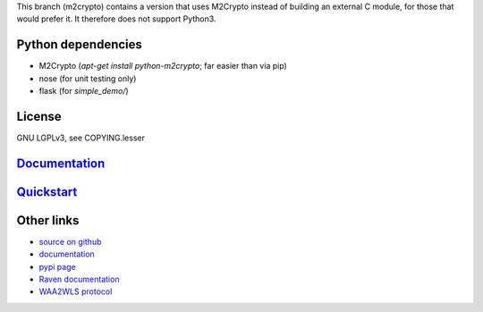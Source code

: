 This branch (m2crypto) contains a version that uses M2Crypto instead of 
building an external C module, for those that would prefer it.
It therefore does not support Python3.

Python dependencies
===================

* M2Crypto (`apt-get install python-m2crypto`; far easier than via pip)
* nose (for unit testing only)
* flask (for `simple_demo/`)

License
=======

GNU LGPLv3, see COPYING.lesser

`Documentation <https://pythonhosted.org/python-raven/>`_
=========================================================

`Quickstart <https://pythonhosted.org/python-raven/quickstart.html>`_
=====================================================================

Other links
===========

* `source on github <https://github.com/danielrichman/python-raven>`_
* `documentation`_
* `pypi page <https://pypi.python.org/pypi/python-raven>`_
* `Raven documentation <https://raven.cam.ac.uk/project/>`_
* `WAA2WLS protocol <https://raven.cam.ac.uk/project/waa2wls-protocol.txt>`_

